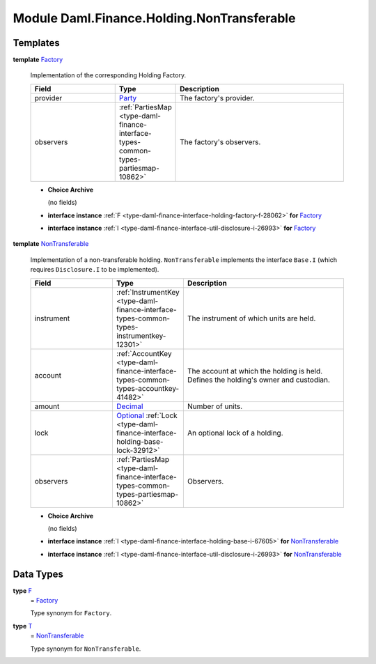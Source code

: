 .. Copyright (c) 2022 Digital Asset (Switzerland) GmbH and/or its affiliates. All rights reserved.
.. SPDX-License-Identifier: Apache-2.0

.. _module-daml-finance-holding-nontransferable-44402:

Module Daml.Finance.Holding.NonTransferable
===========================================

Templates
---------

.. _type-daml-finance-holding-nontransferable-factory-31443:

**template** `Factory <type-daml-finance-holding-nontransferable-factory-31443_>`_

  Implementation of the corresponding Holding Factory\.

  .. list-table::
     :widths: 15 10 30
     :header-rows: 1

     * - Field
       - Type
       - Description
     * - provider
       - `Party <https://docs.daml.com/daml/stdlib/Prelude.html#type-da-internal-lf-party-57932>`_
       - The factory's provider\.
     * - observers
       - :ref:`PartiesMap <type-daml-finance-interface-types-common-types-partiesmap-10862>`
       - The factory's observers\.

  + **Choice Archive**

    (no fields)

  + **interface instance** :ref:`F <type-daml-finance-interface-holding-factory-f-28062>` **for** `Factory <type-daml-finance-holding-nontransferable-factory-31443_>`_

  + **interface instance** :ref:`I <type-daml-finance-interface-util-disclosure-i-26993>` **for** `Factory <type-daml-finance-holding-nontransferable-factory-31443_>`_

.. _type-daml-finance-holding-nontransferable-nontransferable-68229:

**template** `NonTransferable <type-daml-finance-holding-nontransferable-nontransferable-68229_>`_

  Implementation of a non\-transferable holding\.
  ``NonTransferable`` implements the interface ``Base.I`` (which requires ``Disclosure.I`` to be
  implemented)\.

  .. list-table::
     :widths: 15 10 30
     :header-rows: 1

     * - Field
       - Type
       - Description
     * - instrument
       - :ref:`InstrumentKey <type-daml-finance-interface-types-common-types-instrumentkey-12301>`
       - The instrument of which units are held\.
     * - account
       - :ref:`AccountKey <type-daml-finance-interface-types-common-types-accountkey-41482>`
       - The account at which the holding is held\. Defines the holding's owner and custodian\.
     * - amount
       - `Decimal <https://docs.daml.com/daml/stdlib/Prelude.html#type-ghc-types-decimal-18135>`_
       - Number of units\.
     * - lock
       - `Optional <https://docs.daml.com/daml/stdlib/Prelude.html#type-da-internal-prelude-optional-37153>`_ :ref:`Lock <type-daml-finance-interface-holding-base-lock-32912>`
       - An optional lock of a holding\.
     * - observers
       - :ref:`PartiesMap <type-daml-finance-interface-types-common-types-partiesmap-10862>`
       - Observers\.

  + **Choice Archive**

    (no fields)

  + **interface instance** :ref:`I <type-daml-finance-interface-holding-base-i-67605>` **for** `NonTransferable <type-daml-finance-holding-nontransferable-nontransferable-68229_>`_

  + **interface instance** :ref:`I <type-daml-finance-interface-util-disclosure-i-26993>` **for** `NonTransferable <type-daml-finance-holding-nontransferable-nontransferable-68229_>`_

Data Types
----------

.. _type-daml-finance-holding-nontransferable-f-30033:

**type** `F <type-daml-finance-holding-nontransferable-f-30033_>`_
  \= `Factory <type-daml-finance-holding-nontransferable-factory-31443_>`_

  Type synonym for ``Factory``\.

.. _type-daml-finance-holding-nontransferable-t-90863:

**type** `T <type-daml-finance-holding-nontransferable-t-90863_>`_
  \= `NonTransferable <type-daml-finance-holding-nontransferable-nontransferable-68229_>`_

  Type synonym for ``NonTransferable``\.

